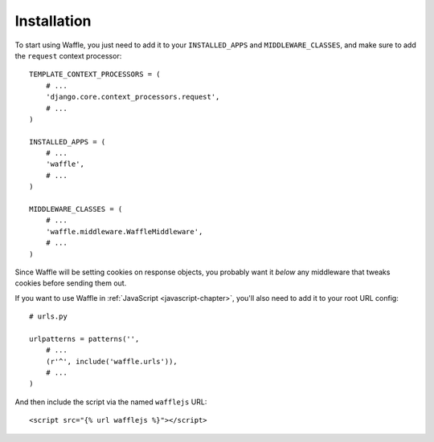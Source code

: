 .. _installation-chapter:

============
Installation
============

To start using Waffle, you just need to add it to your
``INSTALLED_APPS`` and ``MIDDLEWARE_CLASSES``, and make sure to add
the ``request`` context processor::

    TEMPLATE_CONTEXT_PROCESSORS = (
        # ...
        'django.core.context_processors.request',
        # ...
    )

    INSTALLED_APPS = (
        # ...
        'waffle',
        # ...
    )

    MIDDLEWARE_CLASSES = (
        # ...
        'waffle.middleware.WaffleMiddleware',
        # ...
    )

Since Waffle will be setting cookies on response objects, you probably
want it *below* any middleware that tweaks cookies before sending them
out.

If you want to use Waffle in :ref:`JavaScript <javascript-chapter>`,
you'll also need to add it to your root URL config::

    # urls.py

    urlpatterns = patterns('',
        # ...
        (r'^', include('waffle.urls')),
        # ...
    )

And then include the script via the named ``wafflejs`` URL::

    <script src="{% url wafflejs %}"></script>
